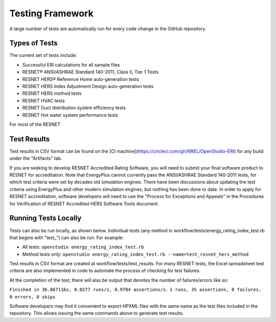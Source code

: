 Testing Framework
=================

A large number of tests are automatically run for every code change in the GitHub repository.

Types of Tests
--------------

The current set of tests include:

- Successful ERI calculations for all sample files
- RESNET® ANSI/ASHRAE Standard 140-2011, Class II, Tier 1 Tests
- RESNET HERS® Reference Home auto-generation tests
- RESNET HERS Index Adjustment Design auto-generation tests
- RESNET HERS method tests
- RESNET HVAC tests
- RESNET Duct distribution system efficiency tests
- RESNET Hot water system performance tests

For most of the RESNET 

Test Results
------------

Test results in CSV format can be found on the [CI machine](https://circleci.com/gh/NREL/OpenStudio-ERI) for any build under the "Artifacts" tab.

If you are seeking to develop RESNET Accredited Rating Software, you will need to submit your final software product to RESNET for accreditation.
Note that EnergyPlus cannot currently pass the ANSI/ASHRAE Standard 140-2011 tests, for which test criteria were set by decades old simulation engines.
There have been discussions about updating the test criteria using EnergyPlus and other modern simulation engines, but nothing has been done to date.
In order to apply for RESNET accreditation, software developers will need to use the "Process for Exceptions and Appeals" in the Procedures for Verification of RESNET Accredited HERS Software Tools document.

Running Tests Locally
---------------------

Tests can also be run locally, as shown below. Individual tests (any method in workflow/tests/energy_rating_index_test.rb that begins with "test\_") can also be run. For example:  

- All tests: ``openstudio energy_rating_index_test.rb``
- Method tests only: ``openstudio energy_rating_index_test.rb --name=test_resnet_hers_method``

Test results in CSV format are created at workflow/tests/test_results. 
For many RESNET tests, the Excel spreadsheet test criteria are also implemented in code to automate the process of checking for test failures.

At the completion of the test, there will also be output that denotes the number of failures/errors like so:

``Finished in 36.067116s, 0.0277 runs/s, 0.9704 assertions/s.``
``1 runs, 35 assertions, 0 failures, 0 errors, 0 skips``

Software developers may find it convenient to export HPXML files with the same name as the test files included in the repository.
This allows issuing the same commands above to generate test results.
